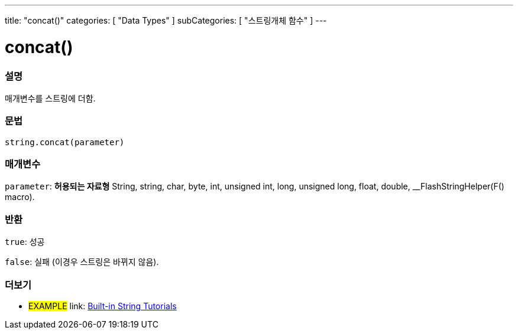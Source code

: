 ---
title: "concat()"
categories: [ "Data Types" ]
subCategories: [ "스트링개체 함수" ]
---





= concat()


// OVERVIEW SECTION STARTS
[#overview]
--

[float]
=== 설명
매개변수를 스트링에 더함.
[%hardbreaks]


[float]
=== 문법
[source,arduino]
----
string.concat(parameter)
----

[float]
=== 매개변수
`parameter`: *허용되는 자료형* String, string, char, byte, int, unsigned int, long, unsigned long, float, double, __FlashStringHelper(F() macro).

[float]
=== 반환
`true`: 성공

`false`: 실패 (이경우 스트링은 바뀌지 않음).

--
// OVERVIEW SECTION ENDS



// HOW TO USE SECTION ENDS


// SEE ALSO SECTION
[#see_also]
--

[float]
=== 더보기

[role="example"]
* #EXAMPLE# link: https://www.arduino.cc/en/Tutorial/BuiltInExamples#strings[Built-in String Tutorials]
--
// SEE ALSO SECTION ENDS
